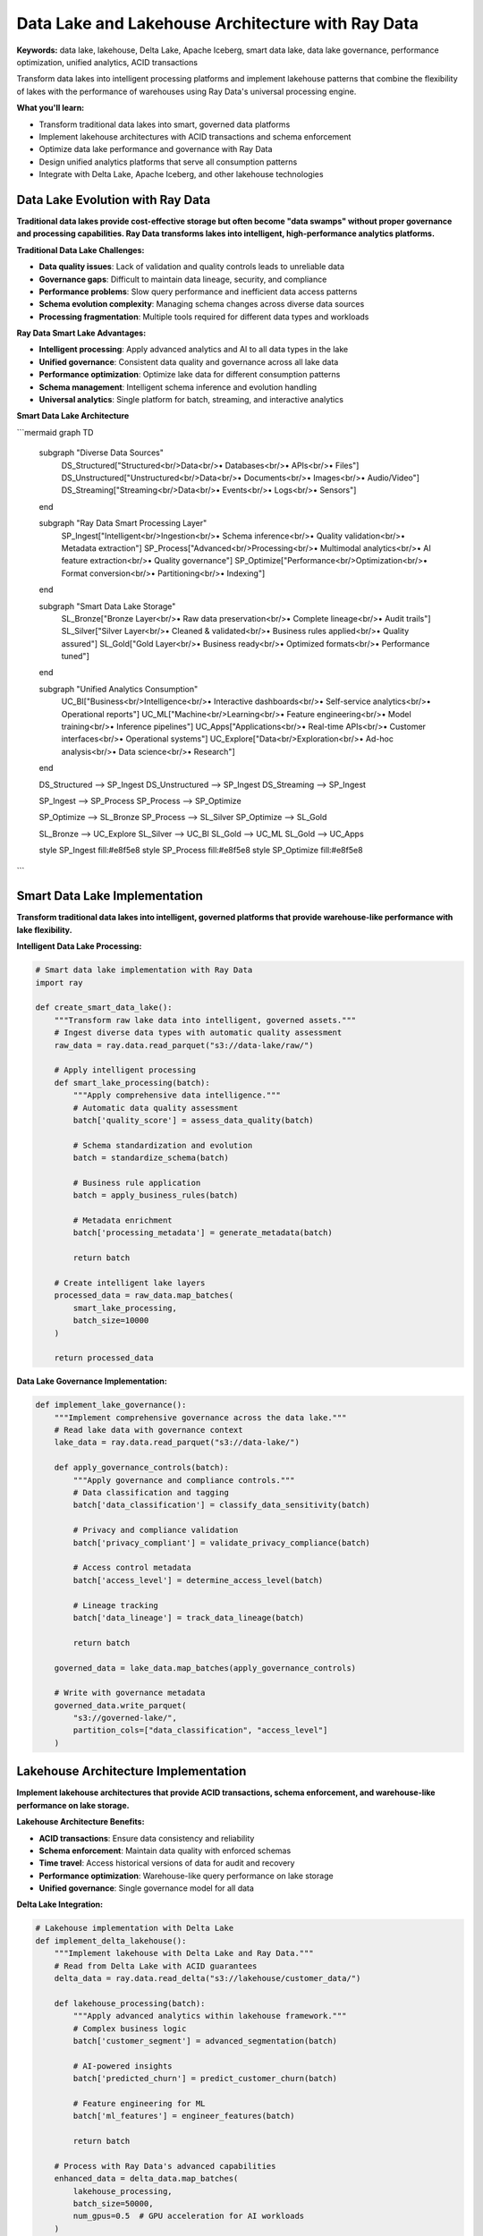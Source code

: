 .. _data-lake-lakehouse-architecture:

Data Lake and Lakehouse Architecture with Ray Data
===================================================

**Keywords:** data lake, lakehouse, Delta Lake, Apache Iceberg, smart data lake, data lake governance, performance optimization, unified analytics, ACID transactions

Transform data lakes into intelligent processing platforms and implement lakehouse patterns that combine the flexibility of lakes with the performance of warehouses using Ray Data's universal processing engine.

**What you'll learn:**

* Transform traditional data lakes into smart, governed data platforms
* Implement lakehouse architectures with ACID transactions and schema enforcement
* Optimize data lake performance and governance with Ray Data
* Design unified analytics platforms that serve all consumption patterns
* Integrate with Delta Lake, Apache Iceberg, and other lakehouse technologies

Data Lake Evolution with Ray Data
----------------------------------

**Traditional data lakes provide cost-effective storage but often become "data swamps" without proper governance and processing capabilities. Ray Data transforms lakes into intelligent, high-performance analytics platforms.**

**Traditional Data Lake Challenges:**

* **Data quality issues**: Lack of validation and quality controls leads to unreliable data
* **Governance gaps**: Difficult to maintain data lineage, security, and compliance
* **Performance problems**: Slow query performance and inefficient data access patterns
* **Schema evolution complexity**: Managing schema changes across diverse data sources
* **Processing fragmentation**: Multiple tools required for different data types and workloads

**Ray Data Smart Lake Advantages:**

* **Intelligent processing**: Apply advanced analytics and AI to all data types in the lake
* **Unified governance**: Consistent data quality and governance across all lake data
* **Performance optimization**: Optimize lake data for different consumption patterns
* **Schema management**: Intelligent schema inference and evolution handling
* **Universal analytics**: Single platform for batch, streaming, and interactive analytics

**Smart Data Lake Architecture**

```mermaid
graph TD
    subgraph "Diverse Data Sources"
        DS_Structured["Structured<br/>Data<br/>• Databases<br/>• APIs<br/>• Files"]
        DS_Unstructured["Unstructured<br/>Data<br/>• Documents<br/>• Images<br/>• Audio/Video"]
        DS_Streaming["Streaming<br/>Data<br/>• Events<br/>• Logs<br/>• Sensors"]
    end
    
    subgraph "Ray Data Smart Processing Layer"
        SP_Ingest["Intelligent<br/>Ingestion<br/>• Schema inference<br/>• Quality validation<br/>• Metadata extraction"]
        SP_Process["Advanced<br/>Processing<br/>• Multimodal analytics<br/>• AI feature extraction<br/>• Quality governance"]
        SP_Optimize["Performance<br/>Optimization<br/>• Format conversion<br/>• Partitioning<br/>• Indexing"]
    end
    
    subgraph "Smart Data Lake Storage"
        SL_Bronze["Bronze Layer<br/>• Raw data preservation<br/>• Complete lineage<br/>• Audit trails"]
        SL_Silver["Silver Layer<br/>• Cleaned & validated<br/>• Business rules applied<br/>• Quality assured"]
        SL_Gold["Gold Layer<br/>• Business ready<br/>• Optimized formats<br/>• Performance tuned"]
    end
    
    subgraph "Unified Analytics Consumption"
        UC_BI["Business<br/>Intelligence<br/>• Interactive dashboards<br/>• Self-service analytics<br/>• Operational reports"]
        UC_ML["Machine<br/>Learning<br/>• Feature engineering<br/>• Model training<br/>• Inference pipelines"]
        UC_Apps["Applications<br/>• Real-time APIs<br/>• Customer interfaces<br/>• Operational systems"]
        UC_Explore["Data<br/>Exploration<br/>• Ad-hoc analysis<br/>• Data science<br/>• Research"]
    end
    
    DS_Structured --> SP_Ingest
    DS_Unstructured --> SP_Ingest
    DS_Streaming --> SP_Ingest
    
    SP_Ingest --> SP_Process
    SP_Process --> SP_Optimize
    
    SP_Optimize --> SL_Bronze
    SP_Process --> SL_Silver
    SP_Optimize --> SL_Gold
    
    SL_Bronze --> UC_Explore
    SL_Silver --> UC_BI
    SL_Gold --> UC_ML
    SL_Gold --> UC_Apps
    
    style SP_Ingest fill:#e8f5e8
    style SP_Process fill:#e8f5e8
    style SP_Optimize fill:#e8f5e8
```

Smart Data Lake Implementation
------------------------------

**Transform traditional data lakes into intelligent, governed platforms that provide warehouse-like performance with lake flexibility.**

**Intelligent Data Lake Processing:**

.. code-block:: python

    # Smart data lake implementation with Ray Data
    import ray
    
    def create_smart_data_lake():
        """Transform raw lake data into intelligent, governed assets."""
        # Ingest diverse data types with automatic quality assessment
        raw_data = ray.data.read_parquet("s3://data-lake/raw/")
        
        # Apply intelligent processing
        def smart_lake_processing(batch):
            """Apply comprehensive data intelligence."""
            # Automatic data quality assessment
            batch['quality_score'] = assess_data_quality(batch)
            
            # Schema standardization and evolution
            batch = standardize_schema(batch)
            
            # Business rule application
            batch = apply_business_rules(batch)
            
            # Metadata enrichment
            batch['processing_metadata'] = generate_metadata(batch)
            
            return batch
        
        # Create intelligent lake layers
        processed_data = raw_data.map_batches(
            smart_lake_processing,
            batch_size=10000
        )
        
        return processed_data

**Data Lake Governance Implementation:**

.. code-block:: python

    def implement_lake_governance():
        """Implement comprehensive governance across the data lake."""
        # Read lake data with governance context
        lake_data = ray.data.read_parquet("s3://data-lake/")
        
        def apply_governance_controls(batch):
            """Apply governance and compliance controls."""
            # Data classification and tagging
            batch['data_classification'] = classify_data_sensitivity(batch)
            
            # Privacy and compliance validation
            batch['privacy_compliant'] = validate_privacy_compliance(batch)
            
            # Access control metadata
            batch['access_level'] = determine_access_level(batch)
            
            # Lineage tracking
            batch['data_lineage'] = track_data_lineage(batch)
            
            return batch
        
        governed_data = lake_data.map_batches(apply_governance_controls)
        
        # Write with governance metadata
        governed_data.write_parquet(
            "s3://governed-lake/",
            partition_cols=["data_classification", "access_level"]
        )

Lakehouse Architecture Implementation
-------------------------------------

**Implement lakehouse architectures that provide ACID transactions, schema enforcement, and warehouse-like performance on lake storage.**

**Lakehouse Architecture Benefits:**

* **ACID transactions**: Ensure data consistency and reliability
* **Schema enforcement**: Maintain data quality with enforced schemas
* **Time travel**: Access historical versions of data for audit and recovery
* **Performance optimization**: Warehouse-like query performance on lake storage
* **Unified governance**: Single governance model for all data

**Delta Lake Integration:**

.. code-block:: python

    # Lakehouse implementation with Delta Lake
    def implement_delta_lakehouse():
        """Implement lakehouse with Delta Lake and Ray Data."""
        # Read from Delta Lake with ACID guarantees
        delta_data = ray.data.read_delta("s3://lakehouse/customer_data/")
        
        def lakehouse_processing(batch):
            """Apply advanced analytics within lakehouse framework."""
            # Complex business logic
            batch['customer_segment'] = advanced_segmentation(batch)
            
            # AI-powered insights
            batch['predicted_churn'] = predict_customer_churn(batch)
            
            # Feature engineering for ML
            batch['ml_features'] = engineer_features(batch)
            
            return batch
        
        # Process with Ray Data's advanced capabilities
        enhanced_data = delta_data.map_batches(
            lakehouse_processing,
            batch_size=50000,
            num_gpus=0.5  # GPU acceleration for AI workloads
        )
        
        # Write back with lakehouse benefits
        enhanced_data.write_delta(
            "s3://lakehouse/ai_enhanced_customer_data/",
            mode="overwrite",
            overwrite_schema=True
        )

**Apache Iceberg Integration:**

.. code-block:: python

    def implement_iceberg_lakehouse():
        """Implement lakehouse with Apache Iceberg."""
        # Read from Iceberg tables
        iceberg_data = ray.data.read_iceberg("warehouse.database.customer_events")
        
        # Apply lakehouse processing
        def iceberg_analytics(batch):
            """Advanced analytics for Iceberg lakehouse."""
            # Time-based analytics
            batch['event_trends'] = calculate_trends(batch)
            
            # Cross-table analytics
            batch['customer_journey'] = analyze_customer_journey(batch)
            
            return batch
        
        processed_data = iceberg_data.map_batches(iceberg_analytics)
        
        # Write back to Iceberg with schema evolution
        processed_data.write_iceberg(
            "warehouse.database.enhanced_events",
            mode="append"
        )

**Lakehouse Performance Optimization:**

Optimize lakehouse performance through intelligent data organization and processing:

.. code-block:: python

    def optimize_lakehouse_performance():
        """Optimize lakehouse for query performance."""
        raw_data = ray.data.read_parquet("s3://raw-data/")
        
        def performance_optimization(batch):
            """Apply performance optimizations."""
            # Sort by common query patterns
            batch = batch.sort_values(['date', 'customer_id'])
            
            # Create performance indexes
            batch = add_performance_indexes(batch)
            
            # Optimize file sizes for query engines
            batch = optimize_for_query_engines(batch)
            
            return batch
        
        optimized_data = raw_data.map_batches(performance_optimization)
        
        # Write with optimal partitioning and clustering
        optimized_data.write_delta(
            "s3://lakehouse/optimized_data/",
            partition_cols=["year", "month"],
            delta_options={"delta.autoOptimize.optimizeWrite": "true"}
        )

Unified Analytics Platform Design
---------------------------------

**Design unified analytics platforms that serve all consumption patterns—BI, ML, applications, and exploration—from a single lakehouse foundation.**

**Multi-Workload Architecture:**

```mermaid
graph TD
    subgraph "Lakehouse Storage Foundation"
        LF_Delta["Delta Lake<br/>• ACID transactions<br/>• Schema evolution<br/>• Time travel"]
        LF_Iceberg["Apache Iceberg<br/>• Table format<br/>• Metadata management<br/>• Query optimization"]
        LF_Hudi["Apache Hudi<br/>• Incremental processing<br/>• Change streams<br/>• Compaction"]
    end
    
    subgraph "Ray Data Universal Processing"
        UP_Batch["Batch<br/>Processing<br/>• ETL pipelines<br/>• Data preparation<br/>• Quality validation"]
        UP_Stream["Stream<br/>Processing<br/>• Real-time ingestion<br/>• Event processing<br/>• Incremental updates"]
        UP_ML["ML<br/>Processing<br/>• Feature engineering<br/>• Model training<br/>• Inference pipelines"]
        UP_Interactive["Interactive<br/>Processing<br/>• Ad-hoc queries<br/>• Data exploration<br/>• Notebook integration"]
    end
    
    subgraph "Consumption Interfaces"
        CI_SQL["SQL Analytics<br/>• Spark SQL<br/>• Presto/Trino<br/>• BigQuery"]
        CI_BI["BI Tools<br/>• Tableau<br/>• Power BI<br/>• Looker"]
        CI_ML["ML Platforms<br/>• Ray Train/Serve<br/>• MLflow<br/>• Kubeflow"]
        CI_Apps["Applications<br/>• REST APIs<br/>• GraphQL<br/>• Streaming APIs"]
    end
    
    LF_Delta --> UP_Batch
    LF_Iceberg --> UP_Stream
    LF_Hudi --> UP_ML
    
    UP_Batch --> CI_SQL
    UP_Stream --> CI_BI
    UP_ML --> CI_ML
    UP_Interactive --> CI_Apps
    
    style UP_Batch fill:#e8f5e8
    style UP_Stream fill:#e8f5e8
    style UP_ML fill:#e8f5e8
    style UP_Interactive fill:#e8f5e8
```

**Unified Processing Implementation:**

.. code-block:: python

    def create_unified_analytics_platform():
        """Create platform serving all analytics workloads."""
        # Foundation lakehouse data
        lakehouse_data = ray.data.read_delta("s3://lakehouse/unified_data/")
        
        # Prepare for different consumption patterns
        def multi_workload_preparation(batch):
            """Prepare data for multiple consumption patterns."""
            # BI-optimized aggregations
            batch['bi_metrics'] = create_bi_aggregations(batch)
            
            # ML feature vectors
            batch['ml_features'] = create_feature_vectors(batch)
            
            # Application API format
            batch['api_format'] = format_for_apis(batch)
            
            # Interactive exploration format
            batch['exploration_format'] = format_for_exploration(batch)
            
            return batch
        
        unified_data = lakehouse_data.map_batches(multi_workload_preparation)
        
        # Write optimized outputs for each workload
        # BI-optimized format
        unified_data.select_columns(['bi_metrics']).write_delta(
            "s3://lakehouse/bi_optimized/",
            partition_cols=["report_date"]
        )
        
        # ML-optimized format
        unified_data.select_columns(['ml_features']).write_parquet(
            "s3://lakehouse/ml_features/",
            compression="lz4"  # Fast decompression for training
        )
        
        # API-optimized format
        unified_data.select_columns(['api_format']).write_delta(
            "s3://lakehouse/api_data/",
            partition_cols=["customer_id_hash"]
        )

Advanced Lake and Lakehouse Patterns
-------------------------------------

**Implement sophisticated patterns that maximize the value of lake and lakehouse architectures.**

**Real-Time Lakehouse Updates:**

.. code-block:: python

    def real_time_lakehouse_updates():
        """Implement real-time updates to lakehouse tables."""
        # Streaming data ingestion
        streaming_data = ray.data.read_kinesis(
            stream_name="real_time_events",
            region="us-west-2"
        )
        
        def process_streaming_updates(batch):
            """Process streaming updates for lakehouse."""
            # Apply business logic
            batch = apply_real_time_business_logic(batch)
            
            # Merge with existing data
            batch = prepare_for_merge(batch)
            
            return batch
        
        processed_stream = streaming_data.map_batches(process_streaming_updates)
        
        # Write streaming updates to lakehouse
        processed_stream.write_delta(
            "s3://lakehouse/real_time_updates/",
            mode="append",
            delta_options={
                "delta.autoOptimize.optimizeWrite": "true",
                "delta.autoOptimize.autoCompact": "true"
            }
        )

**Cross-Lake Analytics:**

.. code-block:: python

    def cross_lake_analytics():
        """Perform analytics across multiple data lakes."""
        # Read from multiple lake sources
        lake_a_data = ray.data.read_delta("s3://lake-a/customer_data/")
        lake_b_data = ray.data.read_parquet("s3://lake-b/transaction_data/")
        lake_c_data = ray.data.read_iceberg("catalog.schema.product_data")
        
        # Unified cross-lake processing
        def cross_lake_analysis(batch_a, batch_b, batch_c):
            """Analyze data across multiple lakes."""
            # Join data from different lakes
            combined_data = join_cross_lake_data(batch_a, batch_b, batch_c)
            
            # Apply cross-lake business logic
            combined_data['cross_lake_insights'] = generate_insights(combined_data)
            
            return combined_data
        
        # Process across lakes
        cross_lake_results = ray.data.zip(
            lake_a_data, lake_b_data, lake_c_data
        ).map_batches(
            lambda batches: cross_lake_analysis(*batches)
        )
        
        return cross_lake_results

Performance and Cost Optimization
----------------------------------

**Optimize lake and lakehouse architectures for performance and cost efficiency.**

**Storage Optimization Strategies:**

.. code-block:: python

    def optimize_lake_storage():
        """Optimize data lake storage for cost and performance."""
        raw_data = ray.data.read_parquet("s3://raw-lake/")
        
        def storage_optimization(batch):
            """Apply storage optimization techniques."""
            # Compress data efficiently
            batch = apply_optimal_compression(batch)
            
            # Optimize data types
            batch = optimize_column_types(batch)
            
            # Remove unnecessary columns
            batch = remove_unused_columns(batch)
            
            # Apply columnar optimization
            batch = optimize_for_columnar_access(batch)
            
            return batch
        
        optimized_data = raw_data.map_batches(storage_optimization)
        
        # Write with optimal settings
        optimized_data.write_parquet(
            "s3://optimized-lake/",
            partition_cols=["year", "month", "day"],
            compression="zstd",  # Best compression ratio
            row_group_size=128 * 1024 * 1024  # 128MB row groups
        )

**Query Performance Tuning:**

Implement query performance optimizations that work across different query engines:

.. code-block:: python

    def tune_query_performance():
        """Tune data organization for query performance."""
        source_data = ray.data.read_delta("s3://lakehouse/source/")
        
        def query_performance_tuning(batch):
            """Optimize for common query patterns."""
            # Sort by common filter columns
            batch = batch.sort_values(['date', 'customer_id', 'product_id'])
            
            # Pre-calculate common aggregations
            batch['daily_totals'] = batch.groupby('date')['amount'].transform('sum')
            
            # Create query-optimized indexes
            batch = create_query_indexes(batch)
            
            return batch
        
        query_optimized = source_data.map_batches(query_performance_tuning)
        
        # Write with query optimization
        query_optimized.write_delta(
            "s3://lakehouse/query_optimized/",
            partition_cols=["year", "month"],
            delta_options={
                "delta.dataSkippingNumIndexedCols": "10",
                "delta.autoOptimize.optimizeWrite": "true"
            }
        )

Enterprise Lake and Lakehouse Architecture
-------------------------------------------

**Design enterprise-grade lake and lakehouse architectures with comprehensive governance, security, and compliance capabilities.**

**Data Governance Implementation:**

.. code-block:: python

    def implement_enterprise_governance():
        """Implement enterprise governance across lake architecture."""
        lake_data = ray.data.read_delta("s3://enterprise-lake/")
        
        def enterprise_governance(batch):
            """Apply enterprise governance controls."""
            # Data classification
            batch['classification'] = classify_enterprise_data(batch)
            
            # Compliance validation
            batch['compliance_status'] = validate_compliance(batch)
            
            # Data lineage tracking
            batch['lineage_metadata'] = track_data_lineage(batch)
            
            # Quality scoring
            batch['quality_score'] = calculate_quality_score(batch)
            
            return batch
        
        governed_data = lake_data.map_batches(enterprise_governance)
        
        # Write with governance metadata
        governed_data.write_delta(
            "s3://governed-lakehouse/",
            partition_cols=["classification", "compliance_status"]
        )

**Security and Access Control:**

Implement comprehensive security controls across lake and lakehouse architectures:

* **Column-level security**: Implement fine-grained access controls at the column level
* **Row-level security**: Filter data based on user context and authorization levels
* **Encryption**: Implement encryption at rest and in transit for sensitive data
* **Audit logging**: Maintain comprehensive audit trails for all data access and modifications
* **Identity integration**: Integrate with enterprise identity providers for authentication

Best Practices and Implementation Guide
---------------------------------------

**Follow proven patterns for successful lake and lakehouse implementation.**

**Implementation Strategy:**

1. **Assess current lake maturity**: Evaluate existing data lake governance and performance
2. **Define governance requirements**: Establish data quality, security, and compliance standards
3. **Implement medallion architecture**: Structure data in Bronze, Silver, and Gold layers
4. **Add lakehouse capabilities**: Implement ACID transactions and schema enforcement
5. **Optimize for consumption**: Tune performance for different workload patterns
6. **Monitor and iterate**: Continuously monitor and optimize architecture performance

**Architecture Checklist:**

- [ ] **Data governance**: Quality controls and lineage tracking implemented
- [ ] **Security controls**: Access controls and encryption configured
- [ ] **Performance optimization**: Query and storage performance tuned
- [ ] **Schema management**: Schema evolution and validation processes established
- [ ] **Monitoring setup**: Comprehensive observability across all components
- [ ] **Compliance validation**: Regulatory compliance requirements met
- [ ] **Disaster recovery**: Backup and recovery procedures implemented
- [ ] **Cost optimization**: Storage and compute costs optimized

**Common Implementation Pitfalls:**

* **Governance neglect**: Don't skip data governance in favor of quick implementation
* **Performance oversight**: Monitor query performance across all consumption patterns
* **Security gaps**: Ensure consistent security across all lake layers and access patterns
* **Schema chaos**: Implement proper schema management and evolution procedures
* **Cost monitoring gaps**: Track costs across storage, compute, and data transfer

Next Steps
----------

**Implement your lake and lakehouse architecture:**

**For Delta Lake Implementation:**
→ See :doc:`../integrations/delta-lake-integration` for detailed Delta Lake patterns

**For Apache Iceberg Implementation:**
→ Explore :doc:`../integrations/iceberg-integration` for Iceberg-specific implementations

**For Performance Optimization:**
→ Apply :doc:`../optimization/lake-performance-optimization` to your architecture

**For Governance Implementation:**
→ Implement :doc:`../governance/lake-governance-patterns` for comprehensive governance

**For Cost Optimization:**
→ Use :doc:`../optimization/lake-cost-optimization` strategies for cost management
